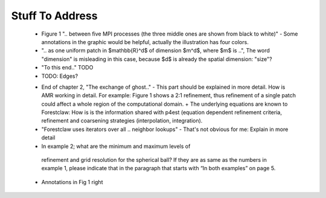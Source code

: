 Stuff To Address
================
 - Figure 1 ".. between five MPI processes (the three middle ones are shown from black to white)" - Some annotations in the graphic would be helpful, actually the illustration has four colors.

 - ".. as one uniform patch in $mathbb{R}^d$ of dimension $m^d$, where $m$ is ..", The word "dimension" is misleading in this case, because $d$ is already the spatial dimension: "size"?

 - "To this end.." TODO
 
 - TODO: Edges?

 * End of chapter 2, "The exchange of ghost.." - This part should be explained in more detail. How is AMR working in detail. For example: Figure 1 shows a 2:1 refinement, thus refinement of a single patch could affect a whole region of the computational domain. + The underlying equations are known to Forestclaw: How is is the information shared with p4est (equation dependent refinement criteria, refinement and coarsening strategies (interpolation, integration).

 * "Forestclaw uses iterators over all .. neighbor lookups" - That's not obvious for me: Explain in more detail

 *  In example 2; what are the minimum and maximum levels of
   refinement and grid resolution for the spherical ball? If they are as same as
   the numbers in example 1, please indicate that in the paragraph that starts
   with “In both examples” on page 5.

 * Annotations in Fig 1 right
